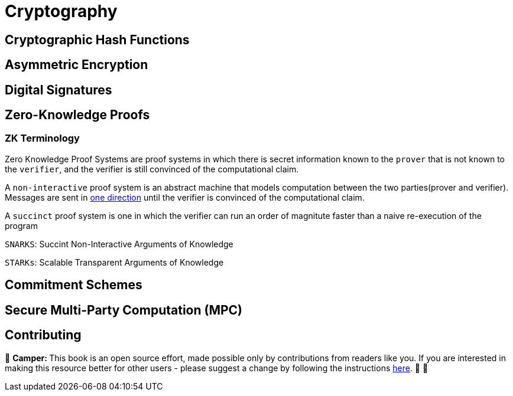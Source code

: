 [id="cryptography"]

= Cryptography

== Cryptographic Hash Functions
== Asymmetric Encryption
== Digital Signatures
== Zero-Knowledge Proofs

=== ZK Terminology

Zero Knowledge Proof Systems are proof systems in which there is secret information known to the `prover` that is not known to the `verifier`, and the verifier is still convinced of the computational claim.

A `non-interactive` proof system is an abstract machine that models computation between the two parties(prover and verifier).
Messages are sent in https://www.youtube.com/watch?v=QJO3ROT-A4E[one direction] until the verifier is convinced of the computational claim.

A `succinct` proof system is one in which the verifier can run an order of magnitute faster than a naive re-execution of the program

`SNARKS`: Succint Non-Interactive Arguments of Knowledge

`STARKs`: Scalable Transparent Arguments of Knowledge


== Commitment Schemes
== Secure Multi-Party Computation (MPC)

== Contributing

🎯 +++<strong>+++Camper: +++</strong>+++ This book is an open source effort, made possible only by contributions from readers like you. If you are interested in making this resource better for other users - please suggest a change by following the instructions link:../../../CONTRIBUTING.adoc[here]. 🎯 🎯

